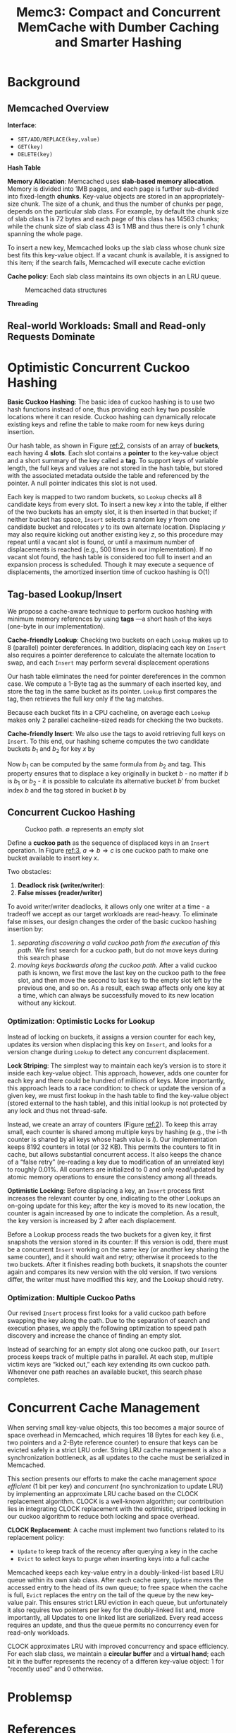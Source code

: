 #+title: Memc3: Compact and Concurrent MemCache with Dumber Caching and Smarter Hashing

#+AUTHOR:
#+LATEX_HEADER: \input{/Users/wu/notes/preamble.tex}
#+EXPORT_FILE_NAME: ../../latex/papers/data_structure/memc3.tex
#+LATEX_HEADER: \graphicspath{{../../../paper/data_structure/}}
#+OPTIONS: toc:nil
#+STARTUP: shrink
* Background
** Memcached Overview
        *Interface*:
        * ~SET/ADD/REPLACE(key,value)~
        * ~GET(key)~
        * ~DELETE(key)~

        *Hash Table*

        *Memory Allocation*: Memcached uses *slab-based memory allocation*. Memory is divided into 1MB pages, and
        each page is further sub-divided into fixed-length *chunks*. Key-value objects are stored in an
        appropriately-size chunk. The size of a chunk, and thus the number of chunks per page, depends on the
        particular slab class. For example, by default the chunk size of slab class 1 is 72 bytes and each
        page of this class has 14563 chunks; while the chunk size of slab class 43 is 1 MB and thus there is
        only 1 chunk spanning the whole page.

        To insert a new key, Memcached looks up the slab class whose chunk size best fits this key-value
        object. If a vacant chunk is available, it is assigned to this item; if the search fails, Memcached
        will execute cache eviction

        *Cache policy*: Each slab class maintains its own objects in an LRU queue.
        #+ATTR_LATEX: :width .7\textwidth :float nil
        #+NAME: 1
        #+CAPTION: Memcached data structures
        [[../../images/papers/174.png]]

        *Threading*
** Real-world Workloads: Small and Read-only Requests Dominate
* Optimistic Concurrent Cuckoo Hashing
        *Basic Cuckoo Hashing*: The basic idea of cuckoo hashing is to use two hash functions instead of one,
        thus providing each key two possible locations where it can reside. Cuckoo hashing can dynamically
        relocate existing keys and refine the table to make room for new keys during insertion.

        Our hash table, as shown in Figure [[ref:2]], consists of an array of *buckets*, each having 4 *slots*. Each
        slot contains a *pointer* to the key-value object and a short summary of the key called a *tag*. To
        support keys of variable length, the full keys and values are not stored in the hash table, but stored
        with the associated metadata outside the table and referenced by the pointer. A null pointer indicates
        this slot is not used.

        #+ATTR_LATEX: :width .7\textwidth :float nil
        #+NAME: 2
        #+CAPTION:
        [[../../images/papers/175.png]]

        Each key is mapped to two random buckets, so ~Lookup~ checks all 8 candidate keys from every slot. To
        insert a new key \(x\) into the table, if either of the two buckets has an empty slot, it is then
        inserted in that bucket; if neither bucket has space, ~Insert~ selects a random key \(y\) from one
        candidate bucket and relocates \(y\) to its own alternate location. Displacing \(y\) may also require
        kicking out another existing key \(z\), so this procedure may repeat until a vacant slot is found, or
        until a maximum number of displacements is reached (e.g., 500 times in our implementation). If no
        vacant slot found, the hash table is considered too full to insert and an expansion process is
        scheduled. Though it may execute a sequence of displacements, the amortized insertion time of cuckoo
        hashing is O(1)
** Tag-based Lookup/Insert
        We propose a cache-aware technique to perform cuckoo hashing with minimum memory references by using
        *tags* —a short hash of the keys (one-byte in our implementation).

        *Cache-friendly Lookup*: Checking two buckets on each ~Lookup~ makes up to 8 (parallel) pointer
        dereferences. In addition, displacing each key on ~Insert~ also requires a pointer dereference to
        calculate the alternate location to swap, and each ~Insert~ may perform several displacement operations

        Our hash table eliminates the need for pointer dereferences in the common case. We compute a 1-Byte
        tag as the summary of each inserted key, and store the tag in the same bucket as its pointer. ~Lookup~
        first compares the tag, then retrieves the full key only if the tag matches.

        Because each bucket fits in a CPU cacheline, on average each ~Lookup~ makes only 2 parallel
        cacheline-sized reads for checking the two buckets.

        *Cache-friendly Insert*: We also use the tags to avoid retrieving full keys on ~Insert~. To this end, our
        hashing scheme computes the two candidate buckets \(b_1\) and \(b_2\) for key \(x\) by
        \begin{align*}
        b_1&=HASH(x)\\
        b_2&=b_1\oplus HASH(tag)
        \end{align*}
        Now \(b_1\) can be computed by the same formula from \(b_2\) and tag. This property ensures that to
        displace a key originally in bucket \(b\) - no matter if \(b\) is \(b_1\) or \(b_2\) - it is possible
        to calculate its alternative bucket \(b'\) from bucket index \(b\) and the tag stored in bucket \(b\)
        by
        \begin{equation*}
        b'=b\oplus HASH(tag)
        \end{equation*}
** Concurrent Cuckoo Hashing
        #+ATTR_LATEX: :width .7\textwidth :float nil
        #+NAME: 3
        #+CAPTION: Cuckoo path. \(\emptyset\) represents an empty slot
        [[../../images/papers/.png]]

        Define a *cuckoo path* as the sequence of displaced keys in an ~Insert~ operation. In Figure [[ref:3]],
        \(a\Rightarrow b\Rightarrow c\) is one cuckoo path to make one bucket available to insert key \(x\).

        Two obstacles:
        1. *Deadlock risk (writer/writer)*:
        2. *False misses (reader/writer)*

        To avoid writer/writer deadlocks, it allows only one writer at a time - a tradeoff we accept as our
        target workloads are read-heavy. To eliminate false misses, our design changes the order of the basic
        cuckoo hashing insertion by:
        1. /separating discovering a valid cuckoo path from the execution of this path/. We first search for a
           cuckoo path, but do not move keys during this search phase
        2. /moving keys backwards along the cuckoo path/. After a valid cuckoo path is known, we first move the
           last key on the cuckoo path to the free slot, and then move the second to last key to the empty
           slot left by the previous one, and so on. As a result, each swap affects only one key at a time,
           which can always be successfully moved to its new location without any kickout. \wu{So insert does
           not affect get}
*** Optimization: Optimistic Locks for Lookup
        Instead of locking on buckets, it assigns a version counter for each key, updates its version when
        displacing this key on ~Insert~, and looks for a version change during ~Lookup~ to detect any concurrent
        displacement.

        *Lock Striping*: The simplest way to maintain each key’s version is to store it inside each key-value
        object. This approach, however, adds one counter for each key and there could be hundred of millions
        of keys. More importantly, this approach leads to a race condition: to check or update the version of
        a given key, we must first lookup in the hash table to find the key-value object (stored external to
        the hash table), and this initial lookup is not protected by any lock and thus not thread-safe.

        Instead, we create an array of counters (Figure [[ref:2]]). To keep this array small, each counter is
        shared among multiple keys by hashing (e.g., the i-th counter is shared by all keys whose hash value
        is \(i\)). Our implementation keeps 8192 counters in total (or 32 KB). This permits the counters to
        fit in cache, but allows substantial concurrent access. It also keeps the chance of a “false retry”
        (re-reading a key due to modification of an unrelated key) to roughly 0.01%. All counters are
        initialized to 0 and only read/updated by atomic memory operations to ensure the consistency among all
        threads.

        *Optimistic Locking*: Before displacing a key, an ~Insert~ process first increases the relevant counter by
        one, indicating to the other Lookups an on-going update for this key; after the key is moved to its
        new location, the counter is again increased by one to indicate the completion. As a result, the key
        version is increased by 2 after each displacement.

        Before a Lookup process reads the two buckets for a given key, it first snapshots the version stored
        in its counter: If this version is odd, there must be a concurrent ~Insert~ working on the same key (or
        another key sharing the same counter), and it should wait and retry; otherwise it proceeds to the two
        buckets. After it finishes reading both buckets, it snapshots the counter again and compares its new
        version with the old version. If two versions differ, the writer must have modified this key, and the
        Lookup should retry.
*** Optimization: Multiple Cuckoo Paths
        Our revised ~Insert~ process first looks for a valid cuckoo path before swapping the key along the path.
        Due to the separation of search and execution phases, we apply the following optimization to speed
        path discovery and increase the chance of finding an empty slot.

        Instead of searching for an empty slot along one cuckoo path, our ~Insert~ process keeps track of
        multiple paths in parallel. At each step, multiple victim keys are “kicked out,” each key extending
        its own cuckoo path. Whenever one path reaches an available bucket, this search phase completes.
* Concurrent Cache Management
        When serving small key-value objects, this too becomes a major source of space overhead in Memcached,
        which requires 18 Bytes for each key (i.e., two pointers and a 2-Byte reference counter) to ensure
        that keys can be evicted safely in a strict LRU order. String LRU cache management is also a
        synchronization bottleneck, as all updates to the cache must be serialized in Memcached.

        This section presents our efforts to make the cache management /space efficient/ (1 bit per key) and
        /concurrent/ (no synchronization to update LRU) by implementing an approximate LRU cache based on the
        CLOCK replacement algorithm. CLOCK is a well-known algorithm; our contribution lies in integrating
        CLOCK replacement with the optimistic, striped locking in our cuckoo algorithm to reduce both locking
        and space overhead.

        *CLOCK Replacement*: A cache must implement two functions related to its replacement policy:
        * ~Update~ to keep track of the recency after querying a key in the cache
        * ~Evict~ to select keys to purge when inserting keys into a full cache

        Memcached keeps each key-value entry in a doubly-linked-list based LRU queue within its own slab
        class. After each cache query, ~Update~ moves the accessed entry to the head of its own queue; to free
        space when the cache is full, ~Evict~ replaces the entry on the tail of the queue by the new key-value
        pair. This ensures strict LRU eviction in each queue, but unfortunately it also requires two pointers
        per key for the doubly-linked list and, more importantly, all Updates to one linked list are
        serialized. Every read access requires an update, and thus the queue permits no concurrency even for
        read-only workloads.

        CLOCK approximates LRU with improved concurrency and space efficiency. For each slab class, we
        maintain a *circular buffer* and a *virtual hand*; each bit in the buffer represents the recency of a
        differen key-value object: 1 for "recently used" and 0 otherwise.
* Problemsp


* References
<<bibliographystyle link>>
bibliographystyle:alpha

\bibliography{/Users/wu/notes/notes/references.bib}
